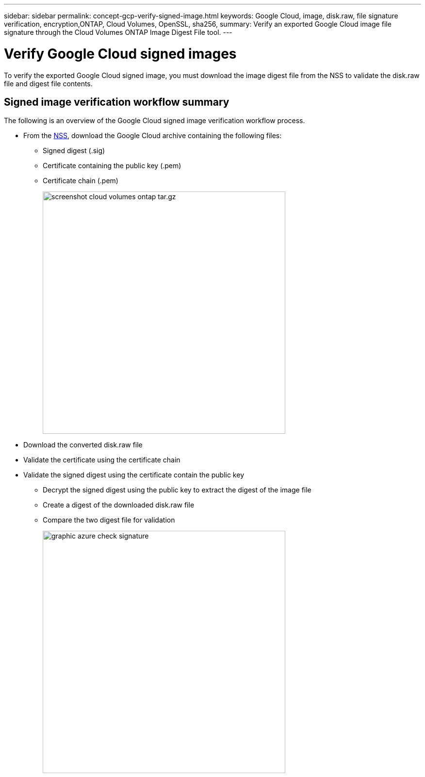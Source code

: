 ---
sidebar: sidebar
permalink: concept-gcp-verify-signed-image.html
keywords: Google Cloud, image, disk.raw, file signature verification, encryption,ONTAP, Cloud Volumes, OpenSSL, sha256,
summary: Verify an exported Google Cloud image file signature through the Cloud Volumes ONTAP Image Digest File tool. 
---

= Verify Google Cloud signed images
:hardbreaks:
:nofooter:
:icons: font
:linkattrs:
:imagesdir: ./media/

[.lead]
To verify the exported Google Cloud signed image, you must download the image digest file from the NSS to validate the disk.raw file and digest file contents. 

== Signed image verification workflow summary
The following is an overview of the Google Cloud signed image verification workflow process.

* From the https://mysupport.netapp.com/site/products/all/details/cloud-volumes-ontap/downloads-tab[NSS^], download the Google Cloud archive containing the following files: 
** Signed digest (.sig)
** Certificate containing the public key (.pem)
** Certificate chain (.pem)
+
image::screenshot_cloud_volumes_ontap_tar.gz.png[width=500 An image that shows the NSS page containing the digest file tar.gz downloads]

* Download the converted disk.raw file

* Validate the certificate using the certificate chain

* Validate the signed digest using the certificate contain the public key
** Decrypt the signed digest using the public key to extract the digest of the image file
** Create a digest of the downloaded disk.raw file
** Compare the two digest file for validation 
+
image::graphic_azure_check_signature.png[width=500 An image that shows the image signature verification process]
